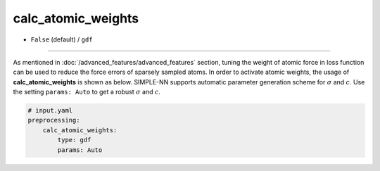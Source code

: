 ===================
calc_atomic_weights
===================

- ``False`` (default) / ``gdf``

----

As mentioned in :doc:`/advanced_features/advanced_features` section, tuning the weight of atomic force in loss function can be used to reduce the force errors of sparsely sampled atoms. In order to activate atomic weights, the usage of **calc_atomic_weights** is shown as below. SIMPLE-NN supports automatic parameter generation scheme for :math:`\sigma` and :math:`c`. Use the setting ``params: Auto`` to get a robust :math:`\sigma` and :math:`c`.


.. code-block:: yaml

    # input.yaml
    preprocessing:
        calc_atomic_weights:
            type: gdf
            params: Auto
